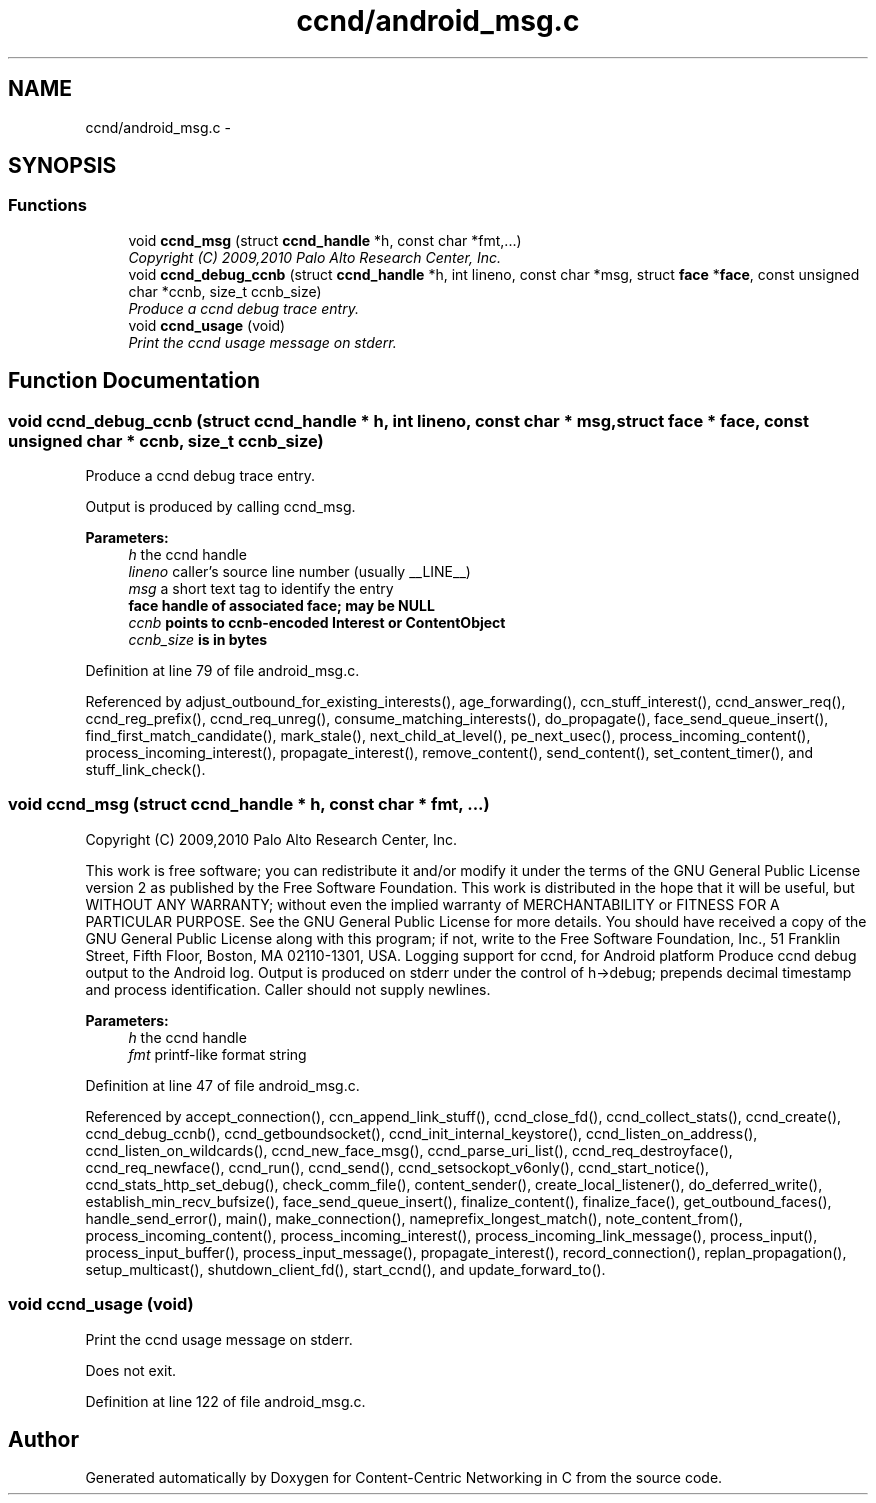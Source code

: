 .TH "ccnd/android_msg.c" 3 "14 Sep 2011" "Version 0.4.1" "Content-Centric Networking in C" \" -*- nroff -*-
.ad l
.nh
.SH NAME
ccnd/android_msg.c \- 
.SH SYNOPSIS
.br
.PP
.SS "Functions"

.in +1c
.ti -1c
.RI "void \fBccnd_msg\fP (struct \fBccnd_handle\fP *h, const char *fmt,...)"
.br
.RI "\fICopyright (C) 2009,2010 Palo Alto Research Center, Inc. \fP"
.ti -1c
.RI "void \fBccnd_debug_ccnb\fP (struct \fBccnd_handle\fP *h, int lineno, const char *msg, struct \fBface\fP *\fBface\fP, const unsigned char *ccnb, size_t ccnb_size)"
.br
.RI "\fIProduce a ccnd debug trace entry. \fP"
.ti -1c
.RI "void \fBccnd_usage\fP (void)"
.br
.RI "\fIPrint the ccnd usage message on stderr. \fP"
.in -1c
.SH "Function Documentation"
.PP 
.SS "void ccnd_debug_ccnb (struct \fBccnd_handle\fP * h, int lineno, const char * msg, struct \fBface\fP * face, const unsigned char * ccnb, size_t ccnb_size)"
.PP
Produce a ccnd debug trace entry. 
.PP
Output is produced by calling ccnd_msg. 
.PP
\fBParameters:\fP
.RS 4
\fIh\fP the ccnd handle 
.br
\fIlineno\fP caller's source line number (usually __LINE__) 
.br
\fImsg\fP a short text tag to identify the entry 
.br
\fI\fBface\fP\fP handle of associated \fBface\fP; may be NULL 
.br
\fIccnb\fP points to ccnb-encoded Interest or ContentObject 
.br
\fIccnb_size\fP is in bytes 
.RE
.PP

.PP
Definition at line 79 of file android_msg.c.
.PP
Referenced by adjust_outbound_for_existing_interests(), age_forwarding(), ccn_stuff_interest(), ccnd_answer_req(), ccnd_reg_prefix(), ccnd_req_unreg(), consume_matching_interests(), do_propagate(), face_send_queue_insert(), find_first_match_candidate(), mark_stale(), next_child_at_level(), pe_next_usec(), process_incoming_content(), process_incoming_interest(), propagate_interest(), remove_content(), send_content(), set_content_timer(), and stuff_link_check().
.SS "void ccnd_msg (struct \fBccnd_handle\fP * h, const char * fmt,  ...)"
.PP
Copyright (C) 2009,2010 Palo Alto Research Center, Inc. 
.PP
This work is free software; you can redistribute it and/or modify it under the terms of the GNU General Public License version 2 as published by the Free Software Foundation. This work is distributed in the hope that it will be useful, but WITHOUT ANY WARRANTY; without even the implied warranty of MERCHANTABILITY or FITNESS FOR A PARTICULAR PURPOSE. See the GNU General Public License for more details. You should have received a copy of the GNU General Public License along with this program; if not, write to the Free Software Foundation, Inc., 51 Franklin Street, Fifth Floor, Boston, MA 02110-1301, USA. Logging support for ccnd, for Android platform Produce ccnd debug output to the Android log. Output is produced on stderr under the control of h->debug; prepends decimal timestamp and process identification. Caller should not supply newlines. 
.PP
\fBParameters:\fP
.RS 4
\fIh\fP the ccnd handle 
.br
\fIfmt\fP printf-like format string 
.RE
.PP

.PP
Definition at line 47 of file android_msg.c.
.PP
Referenced by accept_connection(), ccn_append_link_stuff(), ccnd_close_fd(), ccnd_collect_stats(), ccnd_create(), ccnd_debug_ccnb(), ccnd_getboundsocket(), ccnd_init_internal_keystore(), ccnd_listen_on_address(), ccnd_listen_on_wildcards(), ccnd_new_face_msg(), ccnd_parse_uri_list(), ccnd_req_destroyface(), ccnd_req_newface(), ccnd_run(), ccnd_send(), ccnd_setsockopt_v6only(), ccnd_start_notice(), ccnd_stats_http_set_debug(), check_comm_file(), content_sender(), create_local_listener(), do_deferred_write(), establish_min_recv_bufsize(), face_send_queue_insert(), finalize_content(), finalize_face(), get_outbound_faces(), handle_send_error(), main(), make_connection(), nameprefix_longest_match(), note_content_from(), process_incoming_content(), process_incoming_interest(), process_incoming_link_message(), process_input(), process_input_buffer(), process_input_message(), propagate_interest(), record_connection(), replan_propagation(), setup_multicast(), shutdown_client_fd(), start_ccnd(), and update_forward_to().
.SS "void ccnd_usage (void)"
.PP
Print the ccnd usage message on stderr. 
.PP
Does not exit. 
.PP
Definition at line 122 of file android_msg.c.
.SH "Author"
.PP 
Generated automatically by Doxygen for Content-Centric Networking in C from the source code.
